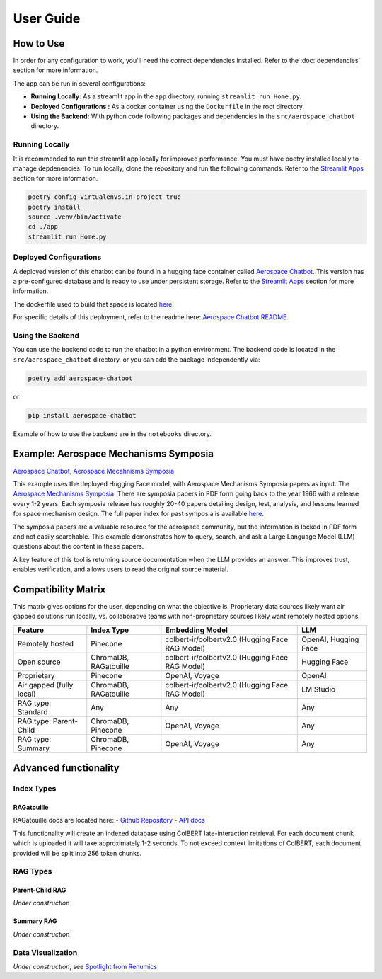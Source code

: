 User Guide
==========

How to Use
----------
In order for any configuration to work, you'll need the correct dependencies installed. Refer to the :doc:`dependencies` section for more information.

The app can be run in several configurations:

- **Running Locally:** As a streamlit app in the ``app`` directory, running ``streamlit run Home.py``.
- **Deployed Configurations :** As a docker container using the ``Dockerfile`` in the root directory.
- **Using the Backend:** With python code following packages and dependencies in the ``src/aerospace_chatbot`` directory.


Running Locally
^^^^^^^^^^^^^^^^

It is recommended to run this streamlit app locally for improved performance. You must have poetry installed locally to manage depdenencies. To run locally, clone the repository and run the following commands. Refer to the `Streamlit Apps <help/streamlit_apps>`_ section for more information.

.. code-block:: bash

    poetry config virtualenvs.in-project true
    poetry install
    source .venv/bin/activate
    cd ./app
    streamlit run Home.py

Deployed Configurations
^^^^^^^^^^^^^^^^^^^^^^^^

A deployed version of this chatbot can be found in a hugging face container called `Aerospace Chatbot <https://huggingface.co/spaces/ai-aerospace/aerospace_chatbots>`__. This version has a pre-configured database and is ready to use under persistent storage. Refer to the `Streamlit Apps <help/streamlit_apps>`_ section for more information.

The dockerfile used to build that space is located `here <https://huggingface.co/spaces/ai-aerospace/aerospace_chatbots/edit/main/Dockerfile>`_.

For specific details of this deployment, refer to the readme here: `Aerospace Chatbot README <https://huggingface.co/spaces/ai-aerospace/aerospace_chatbot_ams/blob/main/README.md>`__.

Using the Backend
^^^^^^^^^^^^^^^^^

You can use the backend code to run the chatbot in a python environment. The backend code is located in the ``src/aerospace_chatbot`` directory, or you can add the package independently via:

.. code-block:: bash

    poetry add aerospace-chatbot

or

.. code-block:: bash

    pip install aerospace-chatbot

Example of how to use the backend are in the ``notebooks`` directory.

Example: Aerospace Mechanisms Symposia
--------------------------------------

`Aerospace Chatbot, Aerospace Mecahnisms Symposia <https://huggingface.co/spaces/ai-aerospace/aerospace_chatbot_ams>`__

This example uses the deployed Hugging Face model, with Aerospace Mechanisms Symposia papers as input. The `Aerospace Mechanisms Symposia <https://aeromechanisms.com/>`__. There are symposia papers in PDF form going back to the year 1966 with a release every 1-2 years. Each symposia release has roughly 20-40 papers detailing design, test, analysis, and lessons learned for space mechanism design. The full paper index for past symposia is available `here <https://aeromechanisms.com/paper-index/>`__.

The symposia papers are a valuable resource for the aerospace community, but the information is locked in PDF form and not easily searchable. This example demonstrates how to query, search, and ask a Large Language Model (LLM) questions about the content in these papers.

A key feature of this tool is returning source documentation when the LLM provides an answer. This improves trust, enables verification, and allows users to read the original source material.

Compatibility Matrix
--------------------

This matrix gives options for the user, depending on what the objective is. Proprietary data sources likely want air gapped solutions run locally, vs. collaborative teams with non-proprietary sources likely want remotely hosted options.

+-------------------------+-----------------------+------------------------------------------------+----------------------+
| Feature                 | Index Type            | Embedding Model                                | LLM                  |
+=========================+=======================+================================================+======================+
| Remotely hosted         | Pinecone              | colbert-ir/colbertv2.0 (Hugging Face RAG Model)| OpenAI, Hugging Face |
+-------------------------+-----------------------+------------------------------------------------+----------------------+
| Open source             | ChromaDB, RAGatouille | colbert-ir/colbertv2.0 (Hugging Face RAG Model)| Hugging Face         |
+-------------------------+-----------------------+------------------------------------------------+----------------------+
| Proprietary             | Pinecone              | OpenAI, Voyage                                 | OpenAI               |
+-------------------------+-----------------------+------------------------------------------------+----------------------+
| Air gapped (fully local)| ChromaDB, RAGatouille | colbert-ir/colbertv2.0 (Hugging Face RAG Model)| LM Studio            |
+-------------------------+-----------------------+------------------------------------------------+----------------------+
| RAG type: Standard      | Any                   | Any                                            | Any                  |
+-------------------------+-----------------------+------------------------------------------------+----------------------+
| RAG type: Parent-Child  | ChromaDB, Pinecone    | OpenAI, Voyage                                 | Any                  |
+-------------------------+-----------------------+------------------------------------------------+----------------------+
| RAG type: Summary       | ChromaDB, Pinecone    | OpenAI, Voyage                                 | Any                  |
+-------------------------+-----------------------+------------------------------------------------+----------------------+

Advanced functionality
----------------------

Index Types
^^^^^^^^^^^

RAGatouille
"""""""""""

RAGatouille docs are located here:
- `Github Repository <https://github.com/bclavie/RAGatouille>`__
- `API docs <https://ben.clavie.eu/ragatouille/api/#ragatouille.RAGPretrainedModel.RAGPretrainedModel.index>`__

This functionality will create an indexed database using ColBERT late-interaction retrieval. For each document chunk which is uploaded it will take approximately 1-2 seconds. To not exceed context limitations of ColBERT, each document provided will be split into 256 token chunks. 

RAG Types
^^^^^^^^^^

Parent-Child RAG
""""""""""""""""

`Under construction`

Summary RAG
"""""""""""

`Under construction`

Data Visualization
^^^^^^^^^^^^^^^^^^

`Under construction`, see `Spotlight from Renumics <https://renumics.com/open-source/spotlight/>`__